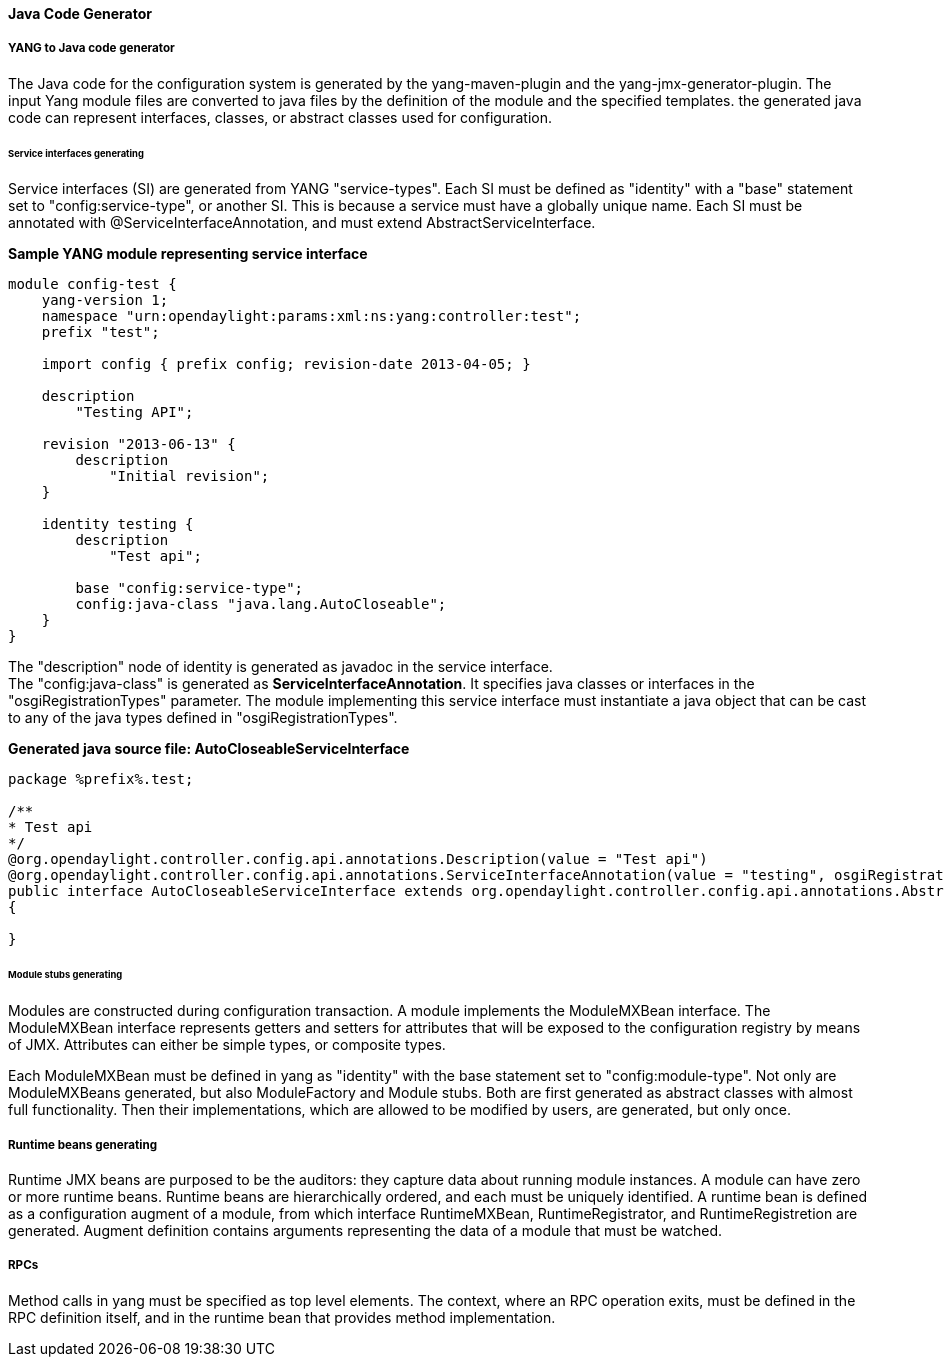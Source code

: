// https://wiki.opendaylight.org/view/OpenDaylight_Controller:Config:Java_Code_Generator
==== Java Code Generator

===== YANG to Java code generator

The Java code for the configuration system is generated by the yang-maven-plugin
and the yang-jmx-generator-plugin.
The input Yang module files are converted to java files by the definition of
the module and the specified templates. the generated java code can represent
interfaces, classes, or abstract classes used for configuration.

====== Service interfaces generating

Service interfaces (SI) are generated from YANG "service-types". Each SI must
be defined as "identity" with a "base" statement set to "config:service-type",
or another SI. This is because a service must have a globally unique name.
Each SI must be annotated with @ServiceInterfaceAnnotation, and must extend
AbstractServiceInterface.

*Sample YANG module representing service interface* +

----
module config-test {
    yang-version 1;
    namespace "urn:opendaylight:params:xml:ns:yang:controller:test";
    prefix "test";

    import config { prefix config; revision-date 2013-04-05; }

    description
        "Testing API";

    revision "2013-06-13" {
        description
            "Initial revision";
    }

    identity testing {
        description
            "Test api";

        base "config:service-type";
        config:java-class "java.lang.AutoCloseable";
    }
}
----
The "description" node of identity is generated as javadoc in the service interface. +
The "config:java-class" is generated as *ServiceInterfaceAnnotation*. It specifies
java classes or interfaces in the "osgiRegistrationTypes" parameter. The module
implementing this service interface must instantiate a java object that can be
cast to any of the java types defined in "osgiRegistrationTypes".

*Generated java source file: AutoCloseableServiceInterface* +

----
package %prefix%.test;

/**
* Test api
*/
@org.opendaylight.controller.config.api.annotations.Description(value = "Test api")
@org.opendaylight.controller.config.api.annotations.ServiceInterfaceAnnotation(value = "testing", osgiRegistrationType = java.lang.AutoCloseable.class)
public interface AutoCloseableServiceInterface extends org.opendaylight.controller.config.api.annotations.AbstractServiceInterface
{

}
----

====== Module stubs generating

Modules are constructed during configuration transaction. A module implements
the ModuleMXBean interface. The ModuleMXBean interface represents getters and
setters for attributes that will be exposed to the configuration registry by
means of JMX. Attributes can either be simple types, or composite types.

Each ModuleMXBean must be defined in yang as "identity" with the base statement
set to "config:module-type". Not only are ModuleMXBeans generated, but also
ModuleFactory and Module stubs. Both are first generated as abstract classes
with almost full functionality. Then their implementations, which are allowed
to be modified by users, are generated, but only once.

===== Runtime beans generating

Runtime JMX beans are purposed to be the auditors: they capture data about
running module instances. A module can have zero or more runtime beans. Runtime
beans are hierarchically ordered, and each must be uniquely identified.
A runtime bean is defined as a configuration augment of a module, from which
interface RuntimeMXBean, RuntimeRegistrator, and RuntimeRegistretion are generated.
Augment definition contains arguments representing the data of a module that
must be watched.

===== RPCs

Method calls in yang must be specified as top level elements. The context,
where an RPC operation exits, must be defined in the RPC definition itself,
and in the runtime bean that provides method implementation.
